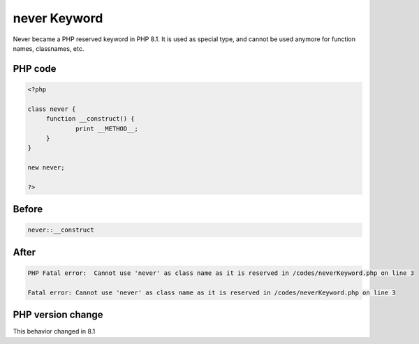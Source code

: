 .. _`never-keyword`:

never Keyword
=============
Never became a PHP reserved keyword in PHP 8.1. It is used as special type, and cannot be used anymore for function names, classnames, etc.

PHP code
________
.. code-block:: php

   <?php
   
   class never {
   	function __construct() {
   		print __METHOD__;
   	}
   }
   
   new never;
   
   ?>

Before
______
.. code-block:: output

   never::__construct

After
______
.. code-block:: output

   PHP Fatal error:  Cannot use 'never' as class name as it is reserved in /codes/neverKeyword.php on line 3
   
   Fatal error: Cannot use 'never' as class name as it is reserved in /codes/neverKeyword.php on line 3
   


PHP version change
__________________
This behavior changed in 8.1


